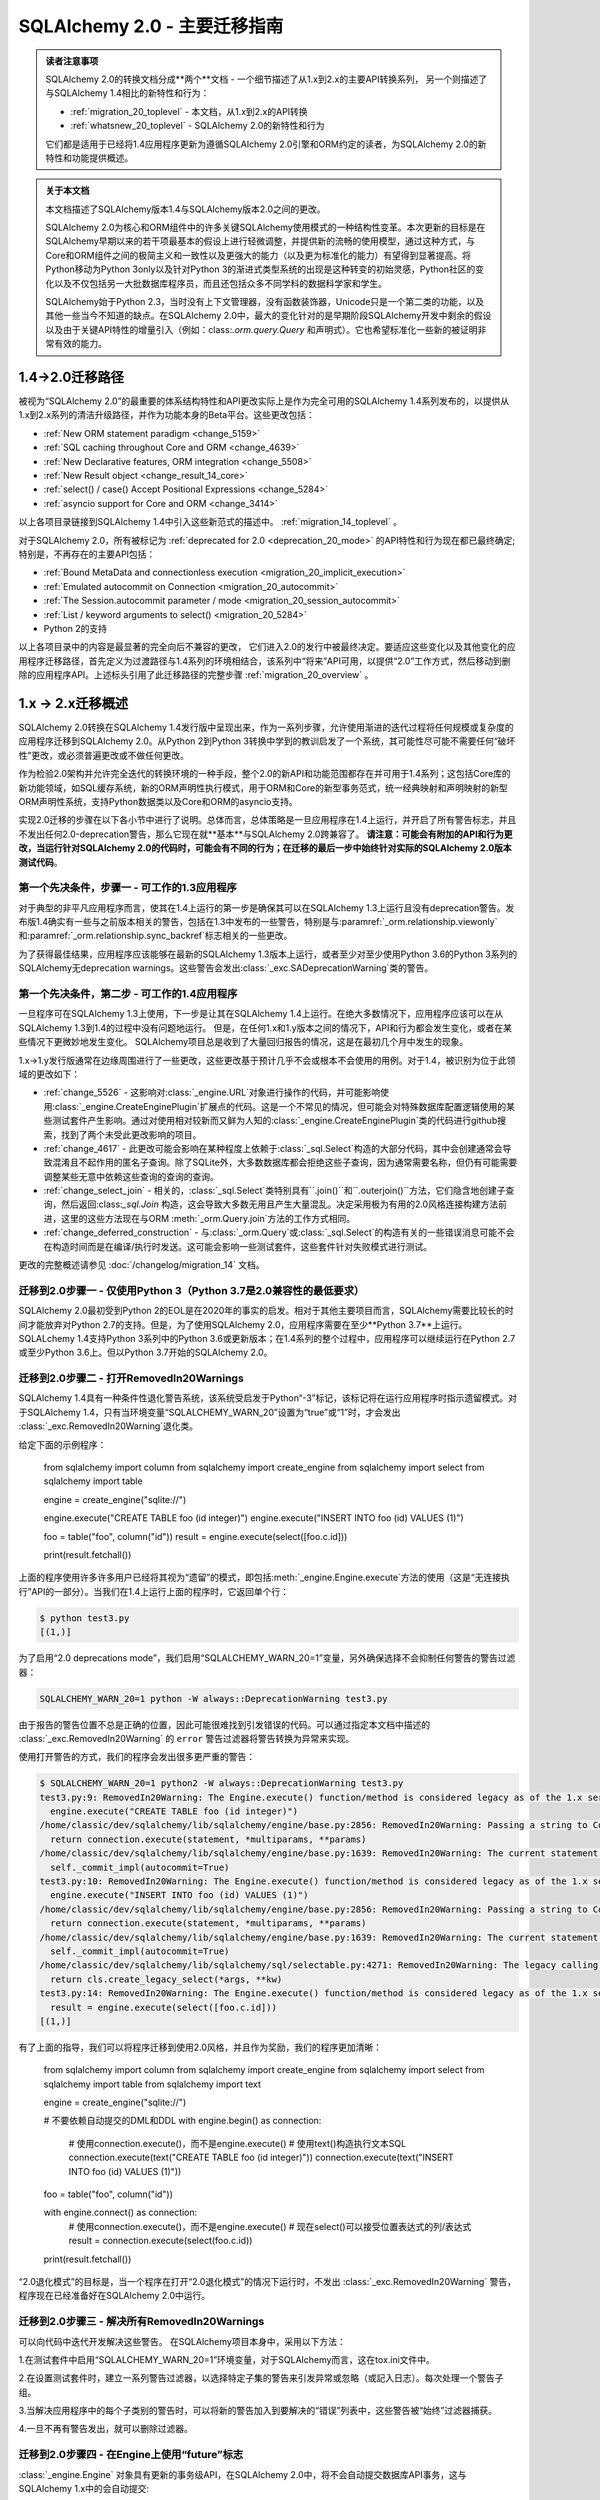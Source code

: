 .. _migration_20_toplevel:

======================================
SQLAlchemy 2.0 - 主要迁移指南
======================================

.. admonition:: 读者注意事项

    SQLAlchemy 2.0的转换文档分成**两个**文档 - 一个细节描述了从1.x到2.x的主要API转换系列，
    另一个则描述了与SQLAlchemy 1.4相比的新特性和行为：

    * :ref:`migration_20_toplevel` - 本文档，从1.x到2.x的API转换
    * :ref:`whatsnew_20_toplevel` - SQLAlchemy 2.0的新特性和行为

    它们都是适用于已经将1.4应用程序更新为遵循SQLAlchemy 2.0引擎和ORM约定的读者，为SQLAlchemy 2.0的新特性和功能提供概述。

.. admonition:: 关于本文档

    本文档描述了SQLAlchemy版本1.4与SQLAlchemy版本2.0之间的更改。

    SQLAlchemy 2.0为核心和ORM组件中的许多关键SQLAlchemy使用模式的一种结构性变革。本次更新的目标是在SQLAlchemy早期以来的若干项最基本的假设上进行轻微调整，并提供新的流畅的使用模型，通过这种方式，与Core和ORM组件之间的极简主义和一致性以及更强大的能力（以及更为标准化的能力）有望得到显著提高。将Python移动为Python 3only以及针对Python 3的渐进式类型系统的出现是这种转变的初始灵感，Python社区的变化以及不仅包括另一大批数据库程序员，而且还包括众多不同学科的数据科学家和学生。

    SQLAlchemy始于Python 2.3，当时没有上下文管理器，没有函数装饰器，Unicode只是一个第二类的功能，以及其他一些当今不知道的缺点。在SQLAlchemy 2.0中，最大的变化针对的是早期阶段SQLAlchemy开发中剩余的假设以及由于关键API特性的增量引入（例如：class:`.orm.query.Query` 和声明式）。它也希望标准化一些新的被证明非常有效的能力。

1.4->2.0迁移路径
---------------------------

被视为“SQLAlchemy 2.0”的最重要的体系结构特性和API更改实际上是作为完全可用的SQLAlchemy 1.4系列发布的，以提供从1.x到2.x系列的清洁升级路径，并作为功能本身的Beta平台。这些更改包括：

* :ref:`New ORM statement paradigm <change_5159>`
* :ref:`SQL caching throughout Core and ORM <change_4639>`
* :ref:`New Declarative features, ORM integration <change_5508>`
* :ref:`New Result object <change_result_14_core>`
* :ref:`select() / case() Accept Positional Expressions <change_5284>`
* :ref:`asyncio support for Core and ORM <change_3414>`

以上各项目录链接到SQLAlchemy 1.4中引入这些新范式的描述中。 :ref:`migration_14_toplevel` 。

对于SQLAlchemy 2.0，所有被标记为 :ref:`deprecated for 2.0 <deprecation_20_mode>` 的API特性和行为现在都已最终确定; 特别是，不再存在的主要API包括：

* :ref:`Bound MetaData and connectionless execution <migration_20_implicit_execution>`
* :ref:`Emulated autocommit on Connection <migration_20_autocommit>`
* :ref:`The Session.autocommit parameter / mode <migration_20_session_autocommit>`
* :ref:`List / keyword arguments to select() <migration_20_5284>`
* Python 2的支持

以上各项目录中的内容是最显著的完全向后不兼容的更改， 它们进入2.0的发行中被最终决定。要适应这些变化以及其他变化的应用程序迁移路径，首先定义为过渡路径与1.4系列的环境相结合，该系列中“将来”API可用，以提供“2.0”工作方式，然后移动到删除的应用程序API。上述标头引用了此迁移路径的完整步骤 :ref:`migration_20_overview` 。

.. _migration_20_overview:

1.x -> 2.x迁移概述
-----------------------------

SQLAlchemy 2.0转换在SQLAlchemy 1.4发行版中呈现出来，作为一系列步骤，允许使用渐进的迭代过程将任何规模或复杂度的应用程序迁移到SQLAlchemy 2.0。从Python 2到Python 3转换中学到的教训启发了一个系统，其可能性尽可能不需要任何“破坏性”更改，或必须普遍更改或不做任何更改。

作为检验2.0架构并允许完全迭代的转换环境的一种手段，整个2.0的新API和功能范围都存在并可用于1.4系列；这包括Core库的新功能领域，如SQL缓存系统，新的ORM声明性执行模式，用于ORM和Core的新型事务范式，统一经典映射和声明映射的新型ORM声明性系统，支持Python数据类以及Core和ORM的asyncio支持。

实现2.0迁移的步骤在以下各小节中进行了说明。总体而言，总体策略是一旦应用程序在1.4上运行，并开启了所有警告标志，并且不发出任何2.0-deprecation警告，那么它现在就**基本**与SQLAlchemy 2.0跨兼容了。 **请注意：可能会有附加的API和行为更改，当运行针对SQLAlchemy 2.0的代码时，可能会有不同的行为；在迁移的最后一步中始终针对实际的SQLAlchemy 2.0版本测试代码**。

第一个先决条件，步骤一 - 可工作的1.3应用程序
~~~~~~~~~~~~~~~~~~~~~~~~~~~~~~~~~~~~~~~~~~~~~~~~~~~~~~~~~

对于典型的非平凡应用程序而言，使其在1.4上运行的第一步是确保其可以在SQLAlchemy 1.3上运行且没有deprecation警告。发布版1.4确实有一些与之前版本相关的警告，包括在1.3中发布的一些警告，特别是与:paramref:`_orm.relationship.viewonly`和:paramref:`_orm.relationship.sync_backref`标志相关的一些更改。

为了获得最佳结果，应用程序应该能够在最新的SQLAlchemy 1.3版本上运行，或者至少对至少使用Python 3.6的Python 3系列的SQLAlchemy无deprecation warnings。这些警告会发出:class:`_exc.SADeprecationWarning`类的警告。

第一个先决条件，第二步 - 可工作的1.4应用程序
~~~~~~~~~~~~~~~~~~~~~~~~~~~~~~~~~~~~~~~~~~~~~~~~~~~~~~~~

一旦程序可在SQLAlchemy 1.3上使用，下一步是让其在SQLAlchemy 1.4上运行。在绝大多数情况下，应用程序应该可以在从SQLAlchemy 1.3到1.4的过程中没有问题地运行。 但是，在任何1.x和1.y版本之间的情况下，API和行为都会发生变化，或者在某些情况下更微妙地发生变化。 SQLAlchemy项目总是收到了大量回归报告的情况，这是在最初几个月中发生的现象。

1.x->1.y发行版通常在边缘周围进行了一些更改，这些更改基于预计几乎不会或根本不会使用的用例。对于1.4，被识别为位于此领域的更改如下：

* :ref:`change_5526` - 这影响对:class:`_engine.URL`对象进行操作的代码，并可能影响使用:class:`_engine.CreateEnginePlugin`扩展点的代码。这是一个不常见的情况，但可能会对特殊数据库配置逻辑使用的某些测试套件产生影响。通过对使用相对较新而又鲜为人知的:class:`_engine.CreateEnginePlugin`类的代码进行github搜索，找到了两个未受此更改影响的项目。

* :ref:`change_4617` - 此更改可能会影响在某种程度上依赖于:class:`_sql.Select`构造的大部分代码，其中会创建通常会导致混淆且不起作用的匿名子查询。除了SQLite外，大多数数据库都会拒绝这些子查询，因为通常需要名称，但仍有可能需要调整某些无意中依赖这些查询的查询的查询。

* :ref:`change_select_join` - 相关的，:class:`_sql.Select`类特别具有``.join()``和``.outerjoin()``方法，它们隐含地创建子查询，然后返回:class:`_sql.Join` 构造，这会导致大多数无用且产生大量混乱。决定采用极为有用的2.0风格连接构建方法前进，这里的这些方法现在与ORM :meth:`_orm.Query.join`方法的工作方式相同。

* :ref:`change_deferred_construction` - 与:class:`_orm.Query`或:class:`_sql.Select`的构造有关的一些错误消息可能不会在构造时间而是在编译/执行时发送。这可能会影响一些测试套件，这些套件针对失败模式进行测试。

更改的完整概述请参见 :doc:`/changelog/migration_14` 文档。

迁移到2.0步骤一 - 仅使用Python 3（Python 3.7是2.0兼容性的最低要求）
~~~~~~~~~~~~~~~~~~~~~~~~~~~~~~~~~~~~~~~~~~~~~~~~~~~~~~~~~~~~~~~~~~~~~~~~~~~~~~~~~

SQLAlchemy 2.0最初受到Python 2的EOL是在2020年的事实的启发。相对于其他主要项目而言，SQLAlchemy需要比较长的时间才能放弃对Python 2.7的支持。但是，为了使用SQLAlchemy 2.0，应用程序需要在至少**Python 3.7**上运行。 SQLALchemy 1.4支持Python 3系列中的Python 3.6或更新版本；在1.4系列的整个过程中，应用程序可以继续运行在Python 2.7或至少Python 3.6上。但以Python 3.7开始的SQLAlchemy 2.0。

.. _migration_20_deprecations_mode:

迁移到2.0步骤二 - 打开RemovedIn20Warnings
~~~~~~~~~~~~~~~~~~~~~~~~~~~~~~~~~~~~~~~~~~~~~~~~~~~~~~~

SQLAlchemy 1.4具有一种条件性退化警告系统，该系统受启发于Python“-3”标记，该标记将在运行应用程序时指示遗留模式。对于SQLAlchemy 1.4，只有当环境变量“SQLALCHEMY_WARN_20”设置为“true”或“1”时，才会发出 :class:`_exc.RemovedIn20Warning`退化类。

给定下面的示例程序：

    from sqlalchemy import column
    from sqlalchemy import create_engine
    from sqlalchemy import select
    from sqlalchemy import table


    engine = create_engine("sqlite://")

    engine.execute("CREATE TABLE foo (id integer)")
    engine.execute("INSERT INTO foo (id) VALUES (1)")


    foo = table("foo", column("id"))
    result = engine.execute(select([foo.c.id]))

    print(result.fetchall())

上面的程序使用许多许多用户已经将其视为“遗留”的模式，即包括:meth:`_engine.Engine.execute`方法的使用（这是“无连接执行”API的一部分）。当我们在1.4上运行上面的程序时，它返回单个行：

.. sourcecode:: text

  $ python test3.py
  [(1,)]

为了启用“2.0 deprecations mode”，我们启用“SQLALCHEMY_WARN_20=1”变量，另外确保选择不会抑制任何警告的警告过滤器： 

.. sourcecode:: text

    SQLALCHEMY_WARN_20=1 python -W always::DeprecationWarning test3.py

由于报告的警告位置不总是正确的位置，因此可能很难找到引发错误的代码。可以通过指定本文档中描述的 :class:`_exc.RemovedIn20Warning` 的 ``error`` 警告过滤器将警告转换为异常来实现。

使用打开警告的方式，我们的程序会发出很多更严重的警告：

.. sourcecode:: text

  $ SQLALCHEMY_WARN_20=1 python2 -W always::DeprecationWarning test3.py
  test3.py:9: RemovedIn20Warning: The Engine.execute() function/method is considered legacy as of the 1.x series of SQLAlchemy and will be removed in 2.0. All statement execution in SQLAlchemy 2.0 is performed by the Connection.execute() method of Connection, or in the ORM by the Session.execute() method of Session. (Background on SQLAlchemy 2.0 at: https://sqlalche.me/e/b8d9) (Background on SQLAlchemy 2.0 at: https://sqlalche.me/e/b8d9)
    engine.execute("CREATE TABLE foo (id integer)")
  /home/classic/dev/sqlalchemy/lib/sqlalchemy/engine/base.py:2856: RemovedIn20Warning: Passing a string to Connection.execute() is deprecated and will be removed in version 2.0.  Use the text() construct, or the Connection.exec_driver_sql() method to invoke a driver-level SQL string. (Background on SQLAlchemy 2.0 at: https://sqlalche.me/e/b8d9)
    return connection.execute(statement, *multiparams, **params)
  /home/classic/dev/sqlalchemy/lib/sqlalchemy/engine/base.py:1639: RemovedIn20Warning: The current statement is being autocommitted using implicit autocommit.Implicit autocommit will be removed in SQLAlchemy 2.0.   Use the .begin() method of Engine or Connection in order to use an explicit transaction for DML and DDL statements. (Background on SQLAlchemy 2.0 at: https://sqlalche.me/e/b8d9)
    self._commit_impl(autocommit=True)
  test3.py:10: RemovedIn20Warning: The Engine.execute() function/method is considered legacy as of the 1.x series of SQLAlchemy and will be removed in 2.0. All statement execution in SQLAlchemy 2.0 is performed by the Connection.execute() method of Connection, or in the ORM by the Session.execute() method of Session. (Background on SQLAlchemy 2.0 at: https://sqlalche.me/e/b8d9) (Background on SQLAlchemy 2.0 at: https://sqlalche.me/e/b8d9)
    engine.execute("INSERT INTO foo (id) VALUES (1)")
  /home/classic/dev/sqlalchemy/lib/sqlalchemy/engine/base.py:2856: RemovedIn20Warning: Passing a string to Connection.execute() is deprecated and will be removed in version 2.0.  Use the text() construct, or the Connection.exec_driver_sql() method to invoke a driver-level SQL string. (Background on SQLAlchemy 2.0 at: https://sqlalche.me/e/b8d9)
    return connection.execute(statement, *multiparams, **params)
  /home/classic/dev/sqlalchemy/lib/sqlalchemy/engine/base.py:1639: RemovedIn20Warning: The current statement is being autocommitted using implicit autocommit.Implicit autocommit will be removed in SQLAlchemy 2.0.   Use the .begin() method of Engine or Connection in order to use an explicit transaction for DML and DDL statements. (Background on SQLAlchemy 2.0 at: https://sqlalche.me/e/b8d9)
    self._commit_impl(autocommit=True)
  /home/classic/dev/sqlalchemy/lib/sqlalchemy/sql/selectable.py:4271: RemovedIn20Warning: The legacy calling style of select() is deprecated and will be removed in SQLAlchemy 2.0.  Please use the new calling style described at select(). (Background on SQLAlchemy 2.0 at: https://sqlalche.me/e/b8d9) (Background on SQLAlchemy 2.0 at: https://sqlalche.me/e/b8d9)
    return cls.create_legacy_select(*args, **kw)
  test3.py:14: RemovedIn20Warning: The Engine.execute() function/method is considered legacy as of the 1.x series of SQLAlchemy and will be removed in 2.0. All statement execution in SQLAlchemy 2.0 is performed by the Connection.execute() method of Connection, or in the ORM by the Session.execute() method of Session. (Background on SQLAlchemy 2.0 at: https://sqlalche.me/e/b8d9) (Background on SQLAlchemy 2.0 at: https://sqlalche.me/e/b8d9)
    result = engine.execute(select([foo.c.id]))
  [(1,)]

有了上面的指导，我们可以将程序迁移到使用2.0风格，并且作为奖励，我们的程序更加清晰：

    from sqlalchemy import column
    from sqlalchemy import create_engine
    from sqlalchemy import select
    from sqlalchemy import table
    from sqlalchemy import text


    engine = create_engine("sqlite://")

    # 不要依赖自动提交的DML和DDL
    with engine.begin() as connection:
        # 使用connection.execute()，而不是engine.execute()
        # 使用text()构造执行文本SQL
        connection.execute(text("CREATE TABLE foo (id integer)"))
        connection.execute(text("INSERT INTO foo (id) VALUES (1)"))


    foo = table("foo", column("id"))

    with engine.connect() as connection:
        # 使用connection.execute()，而不是engine.execute()
        # 现在select()可以接受位置表达式的列/表达式
        result = connection.execute(select(foo.c.id))

    print(result.fetchall())

“2.0退化模式”的目标是，当一个程序在打开“2.0退化模式”的情况下运行时，不发出 :class:`_exc.RemovedIn20Warning` 警告，程序现在已经准备好在SQLAlchemy 2.0中运行。

迁移到2.0步骤三 - 解决所有RemovedIn20Warnings
~~~~~~~~~~~~~~~~~~~~~~~~~~~~~~~~~~~~~~~~~~~~~~~~~~~~~~~~~~~~~~

可以向代码中迭代开发解决这些警告。 在SQLAlchemy项目本身中，采用以下方法：

1.在测试套件中启用“SQLALCHEMY_WARN_20=1”环境变量，对于SQLAlchemy而言，这在tox.ini文件中。

2.在设置测试套件时，建立一系列警告过滤器，以选择特定子集的警告来引发异常或忽略（或記入日志）。每次处理一个警告子组。

3.当解决应用程序中的每个子类别的警告时，可以将新的警告加入到要解决的“错误”列表中，这些警告被“始终”过滤器捕获。

4.一旦不再有警告发出，就可以删除过滤器。

迁移到2.0步骤四 - 在Engine上使用“future”标志
~~~~~~~~~~~~~~~~~~~~~~~~~~~~~~~~~~~~~~~~~~~~~~~~~~~~~~~~~~~~~~~~~~~~~~~~~~~~~~~~~~~~

:class:`_engine.Engine` 对象具有更新的事务级API，在SQLAlchemy 2.0中，将不会自动提交数据库API事务，这与SQLAlchemy 1.x中的会自动提交::

    conn = engine.connect()


自动提交

在 2.0 中，执行数据库插入、更新或删除操作时，不会自动提交：

    # 不会自动提交，只是插入了一条记录到数据库中
    conn.execute(some_table.insert().values(foo="bar"))

同样，这个也不会自动提交：

    conn = engine.connect()

    # 不会自动提交，但是只插入了一条记录到数据库中
    conn.execute(text("INSERT INTO table (foo) VALUES ('bar')"))

这里提供一种常见的解决方法，当需要提交的定制化 DML 语句构成时，需要使用“autocommit”
选项，这个选项将被删除：

    conn = engine.connect()

    # 在 2.0 中不会自动提交
    conn.execute(text("EXEC my_procedural_thing()").execution_options(autocommit=True))

2.0迁移

此操作既适用于 1.x 风格，也适用于 2.0 风格执行，最好使用 :meth:`_engine.Connection.begin`
方法或 :meth:`_engine.Engine.begin` 上下文管理器。

    with engine.begin() as conn:
        conn.execute(some_table.insert().values(foo="bar"))
        conn.execute(some_other_table.insert().values(bat="hoho"))

    with engine.connect() as conn:
        with conn.begin():
            conn.execute(some_table.insert().values(foo="bar"))
            conn.execute(some_other_table.insert().values(bat="hoho"))

    with engine.begin() as conn:
        conn.execute(text("EXEC my_procedural_thing()"))

与 :term:`2.0 风格`一起使用 :paramref:`_sa.create_engine.future` 标记时，"commit as you go" 风格也可以使用，因为
:class:`_engine.Connection` 包含了自动开始处理的 **autobegin** 行为，当一条语句在未明确调用:meth:`_engine.Connection.begin`
的情况下首次被调用时，这个特性就会生效：

    with engine.connect() as conn:
        conn.execute(some_table.insert().values(foo="bar"))
        conn.execute(some_other_table.insert().values(bat="hoho"))

        conn.commit()

启用 :ref:`2.0 deprecations mode <migration_20_deprecations_mode>` 后，在使用"autocommit"特性时将发出警告，指出需要注意哪些地方需要注明显式事务。

讨论

SQLAlchemy 最初的几个版本与 Python DBAPI(:pep:`249`) 的精神不符，因为它试图隐藏 :pep:`249` 强调的“隐式开始”和“显式提交”事务的问题。
十五年后，我们发现这是一个错误，因为 SQLAlchemy 的许多试图“隐藏”事务存在的模式构成了一个更复杂的 API，工作方式不一致，对于那些新接触关系数据库和 ACID 事务的用户来说非常混乱。 SQLAlchemy 2.0 将消除所有自动提交事务的尝试，使用模式将始终要求用户以某种方式划分事务的“开始”和“结束”，就像 Python 中读写文件一样，有一个“开始”和“结束”的过程。

对于纯文本语句的自动提交，实际上有一个正则表达式来分析每个语句，以检测自动提交！并不奇怪，这个正则表达式不断失败，无法适应各种暗示“写入”到数据库中的语句和存储过程，导致我们一直困惑于某些语句在数据库中产生结果，而其他语句则没有结果。通过防止用户了解事务概念，我们得到了很多与此相关的错误报告，因为用户不理解，无论是否某个层级正在自动提交，数据库始终使用事务。

SQLAlchemy 2.0 将要求在每个级别的所有数据库操作中显式地指定如何使用事务。对于大多数 Core 使用案例，推荐使用的模式是：

    with engine.begin() as conn:
        conn.execute(some_table.insert().values(foo="bar"))

对于“commit as you go 或者回滚”用法，它类似于如何使用 ORM 级 :class:`_orm.Session`，这个 "future" 版本的 :class:`_engine.Connection`，这是从使用的 :class:`_engine.Engine` 返回的一个，engine 是使用 :paramref:`_sa.create_engine.future` 标志创建的。这个版本包括新的 :meth:`_engine.Connection.commit` 和 :meth:`_engine.Connection.rollback` 方法，它们基于当第一次执行语句时自动开始的事务进行操作：

    # 1.4 / 2.0 代码

    from sqlalchemy import create_engine

    engine = create_engine(..., future=True)

    with engine.connect() as conn:
        conn.execute(some_table.insert().values(foo="bar"))
        conn.commit()

        conn.execute(text("some other SQL"))
        conn.rollback()

需要注意的是，``engine.connect()`` 方法将返回一个 :class:`_engine.Connection`，它具有 **autobegin** 特性，这意味着
``begin()`` 事件在第一次使用 execute 方法时被调用（请注意，Python DBAPI 中没有实际的 "BEGIN"）。"autobegin" 是 SQLAlchemy 1.4
的新模式，它被 :class:`_engine.Connection` 以及 ORM :class:`_orm.Session` 对象同时支持；
autobegin 允许在对象第一次被获取时显示调用 :meth:`_engine.Connection.begin` 方法，以适应需要划分事务的方案，但如果不调用该方法，则会在对象的第一次操作时隐式执行。

去掉 "autocommit" 与去掉 "connectionless" 执行、"bound metadata"

**概述**

将 :class:`_engine.Engine` 与 :class:`_schema.MetaData` 对象关联起来，使“connectionless”执行模式得到了解决，这种模式可以使用一系列所谓的“connectionless” 执行模式，现在被取消。使用 :class:`_orm.Session.execute` 方法执行语句时， :class:`_engine.Engine` 来处理连接资源， :class:`_schema.MetaData.create_all` 操作始终使用 :class:`_engine.Engine` 获取连接。现在使用 :class:`_engine.Connection`对象执行语句后，只需创建 :class:`_engine.Connection`，以开启事务块。

**迁移至 2.0**

只能使用 :class:`_engine.Engine` 或 :class:`_engine.Connection` 对象来执行数据库表的创建与映射，执行语句时只有 :class:`_engine.Connection` 对象有 :meth:`_engine.Connection.execute` 方法。与编辑 :class:`_schema.MetaData` 或签入/签出交互的方式相比，代码用法会更加明确。

    from sqlalchemy import MetaData

    metadata_obj = MetaData()

    # engine 级 operation:

    # 创建表
    metadata_obj.create_all(engine)

    # 反射所有表结构
    metadata_obj.reflect(engine)

    # 反射单个表结构
    t = Table("t", metadata_obj, autoload_with=engine)


    # connection 级 operation:

    with engine.connect() as connection:
        # 创建表，需要显式的 begin() 和/或 commit()
        with connection.begin():
            metadata_obj.create_all(connection)

        # 反射所有表结构
        metadata_obj.reflect(connection)

        # 反射单个表结构
        t = Table("t", metadata_obj, autoload_with=connection)

        # 执行 SQL 语句
        result = connection.execute(t.select())

**讨论**

- 此更改会移除 :class:`_orm.Session.execute` 方法的 "connectionless" 执行模式。
- 执行方法更改为 "generative" 风格。
- "bound metadata" 现在已无用武之地。
- 数据库表和映射关系现在只能使用 :class:`_engine.Connection` 创建，不能使用 :class:`_engine.Engine`。

废弃 :meth:`_engine.Connection.execute`、执行选项更加突出

**概述**

在 SQLAlchemy 2.0 中，传递给 :meth:`_engine.Connection` execute 方法的参数模式得到极大的简化，除了 table 外的参数构造不再存在：

    # 不再支持直接插入
    stmt = insert(table, values={"x": 10, "y": 15}, inline=True)

    # 不再支持直接插入
    stmt = insert(table, values={"x": 10, "y": 15}, returning=[table.c.x])

    # 不再支持 table.delete(table.c.x > 15)
    stmt = table.delete(table.c.x > 15)

    # 不再支持
    stmt = table.update(table.c.x < 15, preserve_parameter_order=True).values(
        [(table.c.y, 20), (table.c.x, table.c.y + 10)]
    )

**迁移至 2.0**

下面的示例说明了这里面的例子应该如何移植：

    # 使用 generative 方法
    stmt = insert(table).values(x=10, y=15).inline()

    # 使用 generative 方法，字典仍然 OK
    stmt = insert(table).values({"x": 10, "y": 15}).returning(table.c.x)

    # 使用 generative 方法
    stmt = table.delete().where(table.c.x > 15)

    # 使用 generative 方法，ordered_values() 代替 preserve_parameter_order
    stmt = (
        table.update()
        .where(
            table.c.x < 15,
        )
        .ordered_values((table.c.y, 20), (table.c.x, table.c.y + 10))
    )

**讨论**

与 :func:`_sql.select` 一样，SQLAlchemy 已经发展出了一种行为惯例，即构造元素列表的传递方式，建构元素应该使用位置传递方式。最终，SQLAlchemy 2.0将解决 :func:`_sql.select` 构造的问题，因为历史遗留的调用方式中的 "WHERE" 子句是通过位置传递的。

**变动包括**

- 删除了插入、更新或删除 DML 的非 table 参数构造函数。
- :meth:`_engine.Connection.execute` 不再允许使用 *args 和 **kwargs。这些参数已经被移除，为选项传递留下了容量。
- :meth:`_orm.Session.execute` 现在已暴露为一种 generative 写作模式，就像大多数 ORM 查询一样。只允许使用字典来传递构造参数。

结果行像命名元组一样

**概述**

一个新的 :class:`_engine.Row` 类被与支持 “future” 模式的 :class:`_engine.Engine`，:class:`_engine.Connection` 和 :class:`_query.Query` 关联的结果对象一般返回，:class:`_engine.Row` 的行为像命名元组一样，以“future”模式使用 :meth:`_engine.Engine` 或 :class:`_engine.Connection`，但在 1.x版本中，默认的是返回 SQL 中变量名称为 key，这个变化是不兼容的。

**迁移至 2.0**

如果需要从结果行中获取某个键,应该使用``row.keys()`。但这是一个异常情况，因为结果行通常是由已知的列组成的。

**讨论**

SQLAlchemy 1.4 引入了全新的 :class:`_engine.Row` 实现，它是由
:class:`_query.Query` 在选择行时返回的，这个类行为类似于命名元组。然而，它还提供先前的“映射”行为，方法是提供一个特别的属性 row._mapping，这个属性可以产生一个 Python 映射，以便可以使用这样的 keyed 访问方式 row["some_column"]。

:class:`_engine.Row` 还支持通过实体或属性进行访问，例如：``row.some_column``。
例如，在数据库中的应用架构中，已知存在一组列。仅在非常罕见的情况下，结果行被用于测试是否存在某个键。

.. seealso::

    :ref:`change_4710_core`
    更多了解请到官方文档去查看
    ../../orm/extensions/declarative/bases.rst#sqlalchemy.ext.declarative.api.Base

declarative_base() 成为第一类 API

**概述**

``sqlalchemy.ext.declarative``
功能模块的大部分，除了一些例外，被移动到 ``sqlalchemy.orm`` 导入混合类型等用法。

**迁移到 2.0**

更改导入：

    from sqlalchemy.ext import declarative_base, declared_attr

为：

    from sqlalchemy.orm import declarative_base, declared_attr

**讨论**

在多年的流行之后，``sqlalchemy.ext.declarative`` 模块现在已整合到 ``sqlalchemy.orm`` 命名空间中，但除了声明扩展类以外其他的东西都不影响。更改的详细信息在 1.4 迁移指南上有说明。
声明式、经典映射、数据类、attrs等。

:ref:`change_5508`

声明式的核心元素现在将原来的 standalone 函数"mapper()"移至后台，由更高级别的 API 调用。“mapper()”方法被移植到了 _orm.registry.map_imperatively，该方法是由 _orm.registry 对象生成的。

2.0的迁移
与经典映射一起工作的代码应该从以下格式进行调整：

    from sqlalchemy.orm import mapper


    mapper(SomeClass, some_table, properties={"related": relationship(SomeRelatedClass)})
    
工作方式调整为以中央 _orm.registry 对象为核心：

    from sqlalchemy.orm import registry

    mapper_reg = registry()

    mapper_reg.map_imperatively(
        SomeClass, some_table, properties={"related": relationship(SomeRelatedClass)}
    )

上述 _orm.registry 对象也是声明式映射的来源，现在经典映射也可以使用该注册表，包括对 _orm.relationship 进行基于字符串的配置。

    from sqlalchemy.orm import registry

    mapper_reg = registry()

    Base = mapper_reg.generate_base()


    class SomeRelatedClass(Base):
        __tablename__ = "related"

        # ...
    
    
    mapper_reg.map_imperatively(
        SomeClass,
        some_table,
        properties={
            "related": relationship(
                "SomeRelatedClass",
                primaryjoin="SomeRelatedClass.related_id == SomeClass.id",
            )
        },
    )

该经典映射设计的主要理念在于将 _schema.Table 的设置与类别分开，而声明式一直以来都可以使用这种风格。

此外，为了消除基类要求，增加了一种一类别装饰器形式。作为其他一些增强功能，支持 Python 数据类，这种数据类可以使用声明式装饰器和经典映射形式。

有关所有新的声明式和经典映射、数据类、attrs等的统一文档，请参见 : ref: `orm_mapping_classes_toplevel`。

.. _migration_20_query_usage:

ORM使用2.0迁移
---------------------------------------------

SQLAlchemy 2.0中最显著的可见变化是使用 :meth:`_orm.Session.execute` 结合 :func:`_sql.select` 运行 ORM 查询，而不是使用 :meth:`_orm.Session.query`。正如其他讨论所提到的，实际上没有计划彻底删除 :meth:`_orm.Session.query` API 本身，因为现在它是以新的API内部实现为基础，因此它会保留为遗留API，可以自由地使用两个API。

下表提供了一般呼叫形式的介绍以及链入对每种技术呈现的文档的链接。嵌入性节部分中的个别迁移说明可能包含这里未总结的其他说明。

.. format: off

.. container:: sliding-table

  .. list-table:: ** ORM查询模式概述**
    :header-rows: 1

    * - :term:`1.x式` 格式
      - :term:`2.0式` 格式
      - 参见

    * - ::

          session.query(User).get(42)

      - ::

          session.get(User, 42)

      - :ref:`migration_20_get_to_session`

    * - ::

          session.query(User).all()

      - ::

          session.execute(
            select(User)
          ).scalars().all()

          # 或者

          session.scalars(
            select(User)
          ).all()

      - :ref:`migration_20_unify_select`

        :meth:`_orm.Session.scalars`
        :meth:`_engine.Result.scalars`

    * - ::

          session.query(User).\
            filter_by(name="some user").\
            one()

      - ::

          session.execute(
            select(User).
            filter_by(name="some user")
          ).scalar_one()

      - :ref:`migration_20_unify_select`

        :meth:`_engine.Result.scalar_one`

    * - ::

          session.query(User).\
            filter_by(name="some user").\
            first()

      - ::

          session.scalars(
            select(User).
            filter_by(name="some user").
            limit(1)
          ).first()

      - :ref:`migration_20_unify_select`

        :meth:`_engine.Result.first`

    * - ::

            session.query(User).options(
              joinedload(User.addresses)
            ).all()

      - ::

            session.scalars(
              select(User).
              options(
                joinedload(User.addresses)
              )
            ).unique().all()

      - :ref:`joinedload_not_uniqued`

    * - ::

          session.query(User).\
            join(Address).\
            filter(
              Address.email == "e@sa.us"
            ).\
            all()

      - ::

          session.execute(
            select(User).
            join(Address).
            where(
              Address.email == "e@sa.us"
            )
          ).scalars().all()

      - :ref:`migration_20_unify_select`

        :ref:`orm_queryguide_joins`

    * - ::

          session.query(User).\
            from_statement(
              text("select * from users")
            ).\
            all()

      - ::

          session.scalars(
            select(User).
            from_statement(
              text("select * from users")
            )
          ).all()

      - :ref:`orm_queryguide_selecting_text`

    * - ::

          session.query(User).\
            join(User.addresses).\
            options(
              contains_eager(User.addresses)
            ).\
            populate_existing().all()

      - ::

          session.execute(
            select(User)
            .join(User.addresses)
            .options(
              contains_eager(User.addresses)
            )
            .execution_options(
                populate_existing=True
            )
          ).scalars().all()

      -

          :ref:`orm_queryguide_execution_options`

          :ref:`orm_queryguide_populate_existing`

    *
      - ::

          session.query(User).\
            filter(User.name == "foo").\
            update(
              {"fullname": "Foo Bar"},
              synchronize_session="evaluate"
            )

      - ::

          session.execute(
            update(User)
            .where(User.name == "foo")
            .values(fullname="Foo Bar")
            .execution_options(
              synchronize_session="evaluate"
            )
          )

      - :ref:`orm_expression_update_delete`

    *
      - ::

          session.query(User).count()

      - ::

          session.scalar(
            select(func.count()).
            select_from(User)
          )

          # 或者

          session.scalar(
            select(func.count(User.id))
          )

      - :meth:`_orm.Session.scalar`

.. format: on

.. _migration_20_unify_select:

ORM查询与核心选择器统一
~~~~~~~~~~~~~~~~~~~~~~~~~~~~~~~~~~

**概要**

:class:`_query.Query` 对象（以及 :class:`_baked.BakedQuery` 和 :class:`_horizontal.ShardedQuery` 扩展）现在是遗留对象，被直接使用 :func:`_sql.select` 构造的结合 :meth:`_orm.Session.execute` 方法取代。从 :class:`_orm.Query` 中返回的结果以 :class:`_engine.Result` 对象形式统一进行返回，这些结果以对象列表、元组或标量 ORM 对象的形式返回，这些对象具有与 Core 执行相同的接口。

应使用映射属性来区分ORM对象和关系字符串中的多个属性，例如，不在支持:meth:`_query.Query.join` 和 :func:`_orm.joinedload` 上使用属性名称构成的字符串例子将被删除。

永远不要将对象从一个位置传递到另一个位置。需要从一个位置到另一个位置的是对象的唯一标识符，例如它的主键值等。

**迁移到2.0**

 :class:`_orm.Query` 的大部分应用现在可以使用 Core 的 :func:`_sql.select` 对象来实现，使用 :meth:`_orm.Session.execute` 运行 SQL 语句。例如，在 :term:`1.x式` 中，跨表查询可能像下面这样：

    session.query(User).join("addresses")

在 :term:`2.0式` 编写合法代码时，使用以下方式：

    select(User).join(User.addresses)

查询可以像下面这样执行：

    session.execute(select(User).join(User.addresses))

因为结果都是 :class:`_engine.Result` 对象，因此可以使用和 :meth:` _orm.Session.query` 相同的方法执行查询，但是使用执行器  :meth: ` _orm.Session.execute` 集成 :meth:`_sql.select`， 它具有不同的方法，例如 scalars(), unique() 等。有关 :func:`_sql.select` 的完整说明，请参见 :doc:`/orm/queryguide`。

以下是迁移 :func:`_sql.select` 的示例：
　　

    # SQLAlchemy 1.4 / 2.0 兼容
    stmt = select(User).join(User.addresses)
    result = session.execute(stmt)

    # 或
    session.execute(select(User).join(User.addresses)).scalars().all()

    # 使用唯一性 modifier
    session.execute(select(User).options(joinedload(User.addresses))).unique().all()
 

**讨论**

:class:`_query.Query` 和 :func:`_sql.select` 的重叠是 SQLAlchemy 最大的不协调的地方之一。这个问题产生的原因是由于逐步增加导致两个关键 API 发生分歧。

在 SQLAlchemy 的前几个版本中， :class:`_orm.Query` 对象甚至并不存在。最初的想法是 :class:`_orm.Mapper` 构建本身可以选择行，而不是类需要使用 :class:`_schema.Table`，创建核心风格的条件。 :class:`_query.Query` 几个月/几年内部产生了一些被接受的新功能，而成为一个新的“可构建性”的查询对象最初称为``SelectResults``。类似 "where()" 方法的概念，在 SQLAlchemy 中以前是不存在的， :func:`_sql.select` 仅使用一次-at-once 构造方式，在 :ref:`migration_20_5284` 中现在已经被弃用。

随着新方法的出现， :class:`_orm.Query` 对象向 :class:`_sql.select` 对象添加了很多新的方法，包括选择单个列、同时选择多个实体，从 :class:`_orm.Query` 对象构建子查询等等，这个目标就是 :class:`_orm.Query` 应该拥有 :class:`_sql.select` 的全部功能，可以构成完整的SELECT语句，无需使用 :func:`_sql.select` 外显。同时， :func:`_sql.select` 已经发展出了"generative"方法，例如 :meth:`_sql.Select.where` 和 :meth:`_sql.Select.order_by`。

现代 SQLAlchemy 已经实现了这个目标，两个对象现在完全重叠。统一的主要挑战在于 :func:`_sql.select` 对象需要始终 **完全脱离 ORM**。为了实现这一点，大部分 :class:`_orm.Query` 的逻辑已经从 SQL 编译阶段移动到了 SQL 编译阶段，其中 ORM 特定的编译器插件接收 :class:`_sql.Select` 构造，并解释它的内容，以ORM样式的查询表示，然后转移到内核级别编译器，以创建 SQL 字符串。随着新的SQL编译缓存系统的出现，大部分的 ORM 逻辑也被缓存。

.. 参见：

  :ref:`change_5159`

.. _migration_20_get_to_session:

ORM 查询 - get() 方法移至 Session
~~~~~~~~~~~~~~~~~~~~~~~~~~~~~~~~~~~~~~~~~~

**概要**

:meth:`_query.Query.get` 方法现在为遗留目的而保留，但主要接口现在是 :meth:`_orm.Session.get` 方法：

    #老用法
    user_obj = session.query(User).get(5)

**迁移到 2.0**

在 1.4 / 2.0 中， :class:`_orm.Session` 对象添加了新的 :meth:`_orm.Session.get` 方法：

    # 1.4 / 2.0 版本交叉兼容使用
    user_obj = session.get(User, 5)

**讨论**

:meth:`_query.Query.get` 方法定义了与 :class:`_orm.Session` 的特殊交互方式，而且可能甚至不需要发出查询，更适合它是 :class:`_orm.Session` 的一部分，类似于其他"identity"方法，例如 :class:`_orm.Session.refresh` 和 :class:`_orm.Session.merge`。
 
.. _migration_20_orm_query_join_strings:

ORM 查询 - Joining / loading on relationships 使用属性，而不是字符串
~~~~~~~~~~~~~~~~~~~~~~~~~~~~~~~~~~~~~~~~~~~~~~~~~~~~~~~~~~~~~~~~~~~~~~~~

**概要**

不再支持将字符串属性或实际类别属性混合使用，这涉及到诸如 :meth:`_query.Query.join` 这样的模式以及选项，例如 :func:`_orm.joinedload`。

    #删除字符串使用
    q = session.query(User).join("addresses")

    #删除字符串使用
    q = session.query(User).options(joinedload("addresses"))

    #删除字符串使用
    q = session.query(Address).filter(with_parent(u1, "addresses"))

**迁移到 2.0**

现代 SQLAlchemy 1.x 版本支持推荐的技术，即使用映射属性：

    #与所有现代SQLAlchemy版本兼容的代码
    q = session.query(User).join(User.addresses)

    q = session.query(User).options(joinedload(User.addresses))

    q = session.query(Address).filter(with_parent(u1, User.addresses))

相同的技术也适用于 :term:`2.0式` 的用法：

    from sqlalchemy.orm import joinedload

    session.query(User).join(User.addresses)

    session.query(Address).filter(with_parent(u1, User.addresses))

因此，所述 ORM 查询统一与 Core 的:模块:`_sql.select`，并允许 ORM 属性映射的属性同时充当列名和列对象。区分 ORM 对象和关系字符串中的多个属性所需的技术变成了使用属性本身，这一要求已经从该库中删除了在 1.xx 使用字符串属性的做法。

...参考文档

.. 参见::

  :ref:`change_5284`
  
.. _migration_20_query_join_options:

ORM 查询 - join(...，aliased=True)，from_joinpoint已去除
~~~~~~~~~~~~~~~~~~~~~~~~~~~~~~~~~~~~~~~~~~~~~~~~~~~~~~~~~~~

**概要**

:class:`_query.Query.join` 上的 ``aliased=True`` 选项已删除，同时也删除了 ``from_joinpoint`` 标志：

    #不再支持
    q = (
        session.query(Node)
        .join("children", aliased=True)
        .filter(Node.name == "some sub child")
        .join("children", from_joinpoint=True, aliased=True)
        .filter(Node.name == "some sub sub child")
    )

**迁移到 2.0**

现在需要使用显式别名：

    n1 = aliased(Node)
    n2 = aliased(Node)

    q = (
        select(Node)
        .join(Node.children.of_type(n1))
        .where(n1.name == "some sub child")
        .join(n1.children.of_type(n2))
        .where(n2.name == "some sub child")
    )

**讨论**

:meth:`_query.Query.join` 上的 ``aliased=True`` 选项是极少被使用的一个选项, 基于代码搜索， 可以发现实际的使用率非常非常低。由于 ``aliased=True`` 如果需要变更过滤器条件，内部的复杂度非常高，将在 2.0 中消失。

大多数用户并不熟悉此标志，但它允许沿连接自动为元素添加别名，然后将筛选条件的自动别名扩展为实际结果。早期的用例是协助长串联自我参照连接，但是，筛选条件的自动适应非常复杂，几乎从未在现实世界的应用程序中使用。另外，该模式还存在问题，例如如果需要在链接链中的每个链接处添加过滤器条件，则该模式将必须使用 ``from_joinpoint`` 标志， 。 SQLAlchemy 的开发人员绝对没有在真实世界的应用程序中找到过此参数的任何用法。

``aliased=True`` 和 ``from_joinpoint`` 参数是在 :class:`_query.Query` 对象还没有可用于关注关系属性的功能（如 :meth:`.PropComparator.of_type`）以及 :func:`.aliased` 结构本身不存在早期开发期间开发的。在 SQLAlchemy 1.4 中，:func:`.aliased` 结构已经被增强，可以针对任何任意可选择项发出 ORM 查询，也可以多次对相同的子查询使用它，且纽结较多，可以被用于 :term:`1.x式` 的 :class:`_orm.Query`，在上述示例中，由于最后一个查询需要从多个表查询，因此需要创建两个单独的 :func:`_orm.aliased` 结构， :term:`2.0式` 的情况下也可以使用相同的形式。
...
.. _migration_20_query_distinct:

使用DISTINCT选项选择其他列，但仅选择实体
~~~~~~~~~~~~~~~~~~~~~~~~~~~~~~~~~~~~~~~~~~~~~~~~~~~~~~~~~~~~~~~~~~~

当前 :class:`_query.Query` 得到 distinct 使用时，在 ORDER BY 中自动添加列。以下查询将从所有 User 的列中选择，还选择“address.email_address”，但仅返回 User 对象:

    # 1.xx 代码

    result = (
        session.query(User)
        .join(User.addresses)
        .distinct()
        .order_by(Address.email_address)
        .all()
    )

在 2.0 中，"email_address" 列将不会自动添加到列子句中，因此上面的查询将失败，因为当使用 DISTINCT 时，关系数据库不允许对 "address.email_address" 进行排序，如果它没有在列子句中。

**迁移到 2.0**

在 2.0 中，必须明确添加该列。为了只返回主要实体对象而不返回附加列，请使用 :meth:`_result.Result.columns` 方法：

    #1.4 /2.0代码

    stmt = (
        select(User, Address.email_address)
        .join(User.addresses)
        .distinct()
        .order_by(Address.email_address)
    )

    result = session.execute(stmt).columns(User).all()

**讨论**

这种情况是 :class:`_query.Query` 的有限灵活性导致必须添加隐式的“神奇”行为;“email_address”列隐式添加到列子句中，然后其他的过滤条件逻辑从实际结果中省略该列。

新方法简化了交互并使正在进行的事情明确化，同时仍然可以实现原始用例而不会出现任何不便。

.. 参见：

  :ref:`change_5284`
  

.. _migration_20_query_from_self:

选择子查询自身作为查询，例如"from_self()"
~~~~~~~~~~~~~~~~~~~~~~~~~~~~~~~~~~~~~~~~~~~~~~~~~~~~~~~~~~~~~~~~~~~

现在已删除 :meth:`_orm.Query.from_self` 方法：

    # from_self 被删除
    q = (
        session.query(User, Address.email_address)
        .join(User.addresses)
        .from_self(User)
        .order_by(Address.email_address)
    )

**迁移到 2.0**

现在使用 :func:`._orm.aliased` 结构可以用于在查询任意可选择项的实体时发出 ORM 查询。对它进行了增强，使其可以充分满足多次使用相同子查询以进行不同实体的查询的需要。这可以在 :term:`1.x式` 中使用 :class:`_orm.Query`:

   

   from sqlalchemy.orm import aliased

   subq = session.query(User, Address.email_address).join(User.addresses).subquery()

   ua = aliased(User, subq)

   aa = aliased(Address, subq)

   q = session.query(ua, aa).order_by(aa.email_address)

可在 :term:`2.0式` 中使用：

   

   from sqlalchemy.orm import aliased

   subq = select(User, Address.email_address).join(User.addresses).subquery()

   ua = aliased(User, subq)

   aa = aliased(Address, subq)

   stmt = select(ua, aa).order_by(aa.email_address)

   result = session.execute(stmt)

**讨论**

:meth:`_query.Query.from_self` 是一个非常复杂的方法，很少使用。该函数的目的是将 :class:`_query.Query` 转换为子查询，然后返回一个新的 :class:`_query.Query` 对象，该对象从该子查询中进行 SELECT。
因为 :meth:`_query.Query.from_self` 包含了大量的内置隐式翻译函数，则进入所产生的 SQL，尽管它允许使用较为简洁的方式来执行某种类型的查询，但此方法真正的现实使用也是不频繁的，因为它并不是一个易于理解的方法。

新方法使用 :func:`_orm.aliased` 结构，所以 ORM 的调用不再需要猜测哪些实体和列应该被适当修改，以何种方式进行适应; 在上面的示例中， "ua"和 "aa"对象均为 :class:`_orm.AliasedClass` 实例，它们为内部提供了一个明确的标记，以标明子查询应该被称为以及对于此查询的给定组件正在考虑哪个实体列或关系。


SQLAlchemy 1.4 还具有改进的标记样式，不再需要在标签中包含表名才能区分不同表中的相同列名的使用。在上述示例中，即使我们的 "User"和 "Address" 实体具有重叠的列名，我们也可以在不必指定任何特定标签的情况下选择两个实体：

    #1.4 /2.0代码

    subq = select(User, Address).join(User.addresses).subquery()

    ua = aliased(User, subq)
    aa = aliased(Address, subq)

    stmt = select(ua, aa).order_by(aa.email_address)
    result = session.execute(stmt)

上述查询将区分 "User" 的 "id"列和 "Address" 的 "id"列``Address``，其中``Address.id``渲染并跟踪为``id_1``：

.. sourcecode:: sql

  SELECT anon_1.id AS anon_1_id, anon_1.id_1 AS anon_1_id_1,
         anon_1.user_id AS anon_1_user_id,
         anon_1.email_address AS anon_1_email_address
  FROM (
    SELECT "user".id AS id, address.id AS id_1,
    address.user_id AS user_id, address.email_address AS email_address
    FROM "user" JOIN address ON "user".id = address.user_id
  ) AS anon_1 ORDER BY anon_1.email_address


:ticket:`5221`

从备选selectable选择实体; Query.select_entity_from()
~~~~~~~~~~~~~~~~~~~~~~~~~~~~~~~~~~~~~~~~~~~~~~~~~~~~~~~~~~~~~~~~~~~~~~~~~~~

**简介**

:meth:`_orm.Query.select_entity_from`在2.0中将被删除::

    subquery = session.query(User).filter(User.id == 5).subquery()

    user = session.query(User).select_entity_from(subquery).first()

**2.0迁移**

如在:ref:`migration_20_query_from_self`中所述，:func:`_orm.aliased`对象提供了一个单一的地方，可以实现“从子查询选择实体”的操作。
使用:term:`1.x style`：

    from sqlalchemy.orm import aliased

    subquery = session.query(User).filter(User.name.like("%somename%")).subquery()

    ua = aliased(User, subquery)

    user = session.query(ua).order_by(ua.id).first()

使用:term:`2.0 style`：

    from sqlalchemy.orm import aliased

    subquery = select(User).where(User.name.like("%somename%")).subquery()

    ua = aliased(User, subquery)

    # 需要注意的是，如果需要的话，不会自动提供LIMIT 1
    user = session.execute(select(ua).order_by(ua.id).limit(1)).scalars().first()

**讨论**

这里的要点基本与在:ref:`migration_20_query_from_self`中讨论的相同。
:meth:`_orm.Query.select_from_entity`方法是指令查询从另一个可选择的实体加载一个特定ORM映射的实体的行，这要求ORM在稍后在查询中使用该实体时对其进行自动别名，例如 在“WHERE”或“ORDER BY”中。这个极其复杂的功能在这种情况下很少使用，就像:meth:`_orm.Query.from_self`的情况一样，使用显式的:func:`_orm.aliased`对象更容易跟随，无论从用户的角度还是从SQLAlchemy ORM的内部如何处理它的角度。

.. _joinedload_not_uniqued:

ORM行默认情况下不具有唯一性
~~~~~~~~~~~~~~~~~~~~~~~~~~~~~~~~~~

**简介**

不再自动“唯一”的ORM行由``session.execute(stmt)``返回。这通常是一个受欢迎的变化，除了在使用“连接式急切加载”加载程序策略与集合的情况下::

    # 在旧API中，许多行都有相同的User主键，但是
    # 只有一个主键返回一个User
    users = session.query(User).options(joinedload(User.addresses))

    # 在新API中，唯一的优化可能不会自动地
    # 启用
    result = session.execute(select(User).options(joinedload(User.addresses)))

    # 这实际上会引发错误，让用户知道应该应用唯一性
    # rows
    rows = result.all()

**2.0迁移**

在使用集合的连接加载时，需要调用:meth:`_engine.Result.unique`方法。ORM实际上已经设置了默认的行处理程序，如果不执行此操作，它将引发错误，以确保联接急加载集合不返回重复行，同时仍然保持显式性：：

    # 1.4 / 2.0代码

    stmt = select(User).options(joinedload(User.addresses))

    # 由于集合的joinedload(),语句将引发唯一()，在所有其他情况下，不需要使用unique()。通过显式声明unique()，解决了查询到的对象数量/行数与“选择计算”的数量之间的混淆
    rows = session.execute(stmt).unique().all()

**讨论**

这种情况有点不寻常，因为SQLAlchemy要求调用一个它完全能够自动执行的方法。要调用该方法的原因是为了确保开发人员“选择”使用:meth:`_engine.Result.unique`方法，使得直接对行进行计数不冲突与实际结果集中的记录数，这是多年来用户混淆的长期来源和错误报告。默认情况下不会在任何其他情况下自动执行唯一性，这将提高性能，并在自动唯一性导致混淆的情况下提高清晰度。

就像在大多数情况下强烈建议使用:func:`_orm.selectinload`策略一样，在使用连接加载集合的情况下需要调用:meth:`_engine.Result.unique`方法，在 2.0中引入了以集合为导向的即时加载程序，这比:func:`_orm.joinedload`在大多数方面都要优越，并应予以优先考虑。

.. seealso::

    :ref:`change_7123`

    :ref:`write_only_relationship`

“动态”关系加载器被“只写”取代
~~~~~~~~~~~~~~~~~~~~~~~~~~~~~~~~~~~~~~~~~~~~~~~~~~~~~~~~~~~~~~~

🈚:ref:`dynamic_relationship`所述的“动态”关系加载程序使用的是:meth:`_query.Query`对象，在2.0中已经过时。 "动态"关系对协程的支持不直接兼容，此外，它不再实现防止迭代大型集合的原始目的，因为它具有几个隐式执行迭代的行为。

引入了称为“lazy=”write_only“” 的新的加载器策略，该新的策略通过:class:`_orm.WriteOnlyCollection`集合类提供了一个非常严格的“无隐式迭代”API，此外还与2.0样式语句执行集成，支持异步操作以及与新的:ref:`ORM-enabled Bulk DML <change_8360>`特性集成。

同时，“lazy=”dynamic“”仍然在2.0版中得到**完全支持**；在完全运行于2.0系列的应用程序上之前，可以推迟迁移此特定模式。

**迁移到2.0**

新的“写入”加载器策略仅在SQLAlchemy 2.0中提供，不是1.4的一部分。同时，“lazy=”dynamic“”加载器策略在2.0版中仍然得到完全支持，甚至包括新的pep-484和注释化映射支持。

因此，从“dynamic”进行迁移的最佳策略是**等待应用程序完全运行于2.0版**，然后直接从:class:`.AppenderQuery`(动态模式所使用的集合类型)迁移到:class:`.WriteOnlyCollection`(“write_only”策略所使用的集合类型)。

但是，在1.4中，也可以使用一些技术以更具“2.0”风格使用“lazy=”dynamic“”。
有两种方法可以实现特定关系的2.0样式查询：

1.在现有的“lazy=”dynamic“”关系上使用:attr:`_orm.Query.statement`属性。我们可以使用:meth:`_orm.Session.scalars`等方法直接使用动态加载程序，如下所示：

class User(Base):
    __tablename__ = "user"

    posts = relationship(Post, lazy="dynamic")


jack = session.get(User, 5)

# 过滤Jack的博客文章
posts = session.scalars(jack.posts.statement.where(Post.headline == "this is a post"))

2.使用:func:`_orm.with_parent`函数，在直接构造:func:`_sql.select`构造的情况下：

from sqlalchemy.orm import with_parent

jack = session.get(User, 5)

posts = session.scalars(
    select(Post)
    .where(with_parent(jack, User.posts))
    .where(Post.headline == "this is a post")
)

**讨论**

最初的想法是:func:`_orm.with_parent`函数应该就足够了，但是继续使用关系本身的特殊属性仍然很吸引人，并且没有理由一个2.0风格的构造不能在这里运行。

新的“只写”加载程序策略提供了一种新的集合类型，该类型不支持隐式迭代或项目访问。集合的内容是通过调用它的``.select()``方法来读取的以帮助构建合适的SELECT语句。该集合还包括``.insert()``, ``.update()``, ``.delete()``方法，可用于发出用于集合中的项目的批量DML语句。与“dynamic”功能类似，还有``.add()``, ``.add_all()``和``.remove()``方法，它们使用工作单元过程为添加或删除的单个成员排队。新功能的介绍方式为:ref:`change_7123`。

.. seealso::

    :ref:`change_7123`

    :ref:`write_only_relationship`


.. _migration_20_session_autocommit:

移除Session的自动提交模式; 增加自动开始支持
~~~~~~~~~~~~~~~~~~~~~~~~~~~~~~~~~~~~~~~~~~~~~~~~~~~~~~~~~~~~~

:class:`_orm.Session`不再支持“自动提交”模式，也就是这种模式::

    from sqlalchemy.orm import Session

    sess = Session(engine, autocommit=True)

    # 没有开始事务，但会发出SQL语句，将不再支持
    obj = sess.query(Class).first()


    # 会在Session闪存中产生begin并自动提交，将不再支持
    sess.flush()

**2.0迁移**

使用:class:`_orm.Session`的一个主要原因是使:meth:`_orm.Session.begin`方法可用，以便框架集成和事件钩子可以控制此事件。在1.4中，:class:`_orm.Session`现在特征：ref:_5074`，：meth:`_orm.Session.begin`方法可能现已调用::


    from sqlalchemy.orm import Session

    sess = Session(engine)

    sess.begin()  # 显式开始；如果未调用，将自动开始
    # 当需要数据库访问时

    sess.add(obj)

    sess.commit()

**讨论**

“自动提交”模式是SQLAlchemy第一个版本的一个遗留下来的东西。这个标志大部分保留下来，主要是为了允许显式使用:meth:`_orm.Session.begin`，这现在由1.4解决了，以及允许使用“子事务”的使用，这也在2.0中删除了。

.. _migration_20_session_subtransaction:

删除Session“子事务”行为
~~~~~~~~~~~~~~~~~~~~~~~~~~~~~~~~~~~~~~~~~~

“子事务”模式经常与自动提交模式一起使用，也已在1.4中过时。此模式允许在已经开始事务的情况下，对:meth:`_orm.Session.begin`方法进行调用，从而产生一个称为“子事务”的构造，该构造本质上是一个阻止:meth:`_orm.Session.commit`方法实际提交的块。

**2.0迁移**

为了提供对使用此模式的应用程序的向后兼容性，可以使用以下上下文管理器，或基于装饰器的类似实现：


    import contextlib


    @contextlib.contextmanager
    def transaction(session):
        if not session.in_transaction():
            with session.begin():
                yield
        else:
            yield

上述上下文管理器可以像“子事务”标志一样使用，例如下面的示例所示：


    # method_a开始一个事务并调用method_b
    def method_a(session):
        with transaction(session):
            method_b(session)


    # method_b也开始一个事务，但是当
    #从method_a调用时参与正在进行的事务。
    def method_b(session):
        with transaction(session):
            session.add(SomeObject("bat", "lala"))


    Session = sessionmaker(engine)

    # 创建一个Session并调用method_a
    with Session() as session:
        method_a(session)

为了与首选的成语习惯相比较，将begin块放在最外层。这消除了各个函数或方法必须关注事务分界的细节的需要：：


    def method_a(session):
        method_b(session)


    def method_b(session):
        session.add(SomeObject("bat", "lala"))


    Session = sessionmaker(engine)

    # 创建一个Session并调用method_a
    with Session() as session:
        with session.begin():
            method_a(session)

**讨论**

这种模式在实际应用程序中被证明是困惑的，并且最好的做法是确保单个开头/提交对最高级别的数据库操作进行了执行。


2.0迁移 - ORM扩展和配方更改
------------------------------------------------

Dogpile缓存配方和水平切分使用新的会话API
~~~~~~~~~~~~~~~~~~~~~~~~~~~~~~~~~~~~~~~~~~~~~~~~~~~~~~~~~~~~~~~~~~

随着:类:`_orm.Query`对象成为遗留API，这两个配方现在依赖于对:class:`_orm.SessionEvents.do_orm_execute`钩子方法的调用。参见:ref:`do_orm_execute_re_executing`中的示例。


烘焙查询扩展被内置缓存替换
~~~~~~~~~~~~~~~~~~~~~~~~~~~~~~~~~~~~~~~~~~~~~~~~~~~~~

烘焙查询扩展已被内置缓存系统替代，并且ORM内部不再使用它。

有关新缓存系统的全面背景信息，请参见:ref:`sql_caching`。


Asyncio支持
---------------------

SQLAlchemy 1.4包括Core和ORM的协程支持。
新API专门利用上述“future”模式。有关详情，参见:ref:`change_3414`。